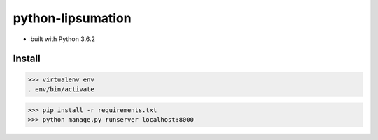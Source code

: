 python-lipsumation
==================

* built with Python 3.6.2

Install
-------

>>> virtualenv env
. env/bin/activate

>>> pip install -r requirements.txt
>>> python manage.py runserver localhost:8000
